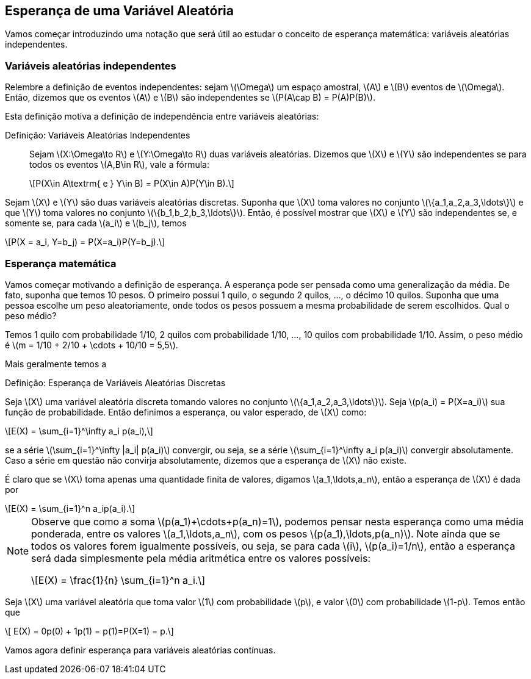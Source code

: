 == Esperança de uma Variável Aleatória

Vamos começar introduzindo uma notação que será útil ao estudar o conceito de esperança matemática: variáveis aleatórias independentes.

=== Variáveis aleatórias independentes

Relembre a definição de eventos independentes: sejam latexmath:[$\Omega$] um espaço amostral, latexmath:[$A$] e latexmath:[$B$] 
eventos de latexmath:[$\Omega$]. Então, dizemos que os eventos latexmath:[$A$] e latexmath:[$B$] são independentes se 
latexmath:[$P(A\cap B) = P(A)P(B)$]. 


Esta definição motiva a definição de independência entre variáveis aleatórias:

Definição: Variáveis Aleatórias Independentes::
+
--

Sejam latexmath:[$X:\Omega\to R$] e latexmath:[$Y:\Omega\to R$] duas variáveis aleatórias. 
Dizemos que latexmath:[$X$] e latexmath:[$Y$] são independentes se para todos os eventos 
latexmath:[$A,B\in R$], vale a fórmula:

[latexmath]
++++
\[P(X\in A\textrm{ e } Y\in B) = P(X\in A)P(Y\in B).\] 
++++

--

Sejam latexmath:[$X$] e latexmath:[$Y$] são duas variáveis aleatórias discretas. 
Suponha que latexmath:[$X$] toma valores no conjunto latexmath:[$\{a_1,a_2,a_3,\ldots\}$] e que latexmath:[$Y$] 
toma valores no conjunto latexmath:[$\{b_1,b_2,b_3,\ldots\}$]. Então, é possível mostrar que
latexmath:[$X$] e latexmath:[$Y$] são independentes se, e somente se, para cada latexmath:[$a_i$] e latexmath:[$b_j$], temos 
[latexmath]
++++
\[P(X = a_i, Y=b_j) = P(X=a_i)P(Y=b_j).\]
++++


=== Esperança matemática

Vamos começar motivando a definição de esperança. A esperança pode ser pensada como uma generalização da média. 
De fato, suponha que temos 10 pesos. O primeiro possui 1 quilo, o segundo 2 quilos, ..., o décimo 10 quilos. 
Suponha que uma pessoa escolhe um peso aleatoriamente, onde todos os pesos possuem a mesma probabilidade de serem escolhidos. 
Qual o peso médio? 


Temos 1 quilo com probabilidade 1/10, 2 quilos com probabilidade 1/10, ..., 10 quilos com probabilidade 1/10. 
Assim, o peso médio é latexmath:[$m = 1/10 + 2/10 + \cdots + 10/10 = 5,5$].

Mais geralmente temos a

.Esperança de Variáveis Aleatórias Discretas
[caption="Definição: "]
====
Seja latexmath:[$X$] uma variável aleatória discreta tomando valores no conjunto latexmath:[$\{a_1,a_2,a_3,\ldots\}$]. 
Seja latexmath:[$p(a_i) = P(X=a_i)$] sua função de probabilidade. Então definimos a esperança, ou valor esperado, de latexmath:[$X$] como:
[latexmath]
++++
\[E(X) = \sum_{i=1}^\infty a_i p(a_i),\]
++++
se a série latexmath:[$\sum_{i=1}^\infty |a_i| p(a_i)$] convergir, ou seja, se a série latexmath:[$\sum_{i=1}^\infty a_i p(a_i)$] 
convergir absolutamente. Caso a série em questão não convirja absolutamente, dizemos que a esperança de latexmath:[$X$] não existe.
====

É claro que se latexmath:[$X$] toma apenas uma quantidade finita de valores, digamos latexmath:[$a_1,\ldots,a_n$], então a esperança de 
latexmath:[$X$] é dada por
[latexmath]
++++
\[E(X) = \sum_{i=1}^n a_ip(a_i).\]
++++

[NOTE]
====
Observe que como a soma latexmath:[$p(a_1)+\cdots+p(a_n)=1$], podemos pensar nesta esperança como uma média ponderada, entre os valores
latexmath:[$a_1,\ldots,a_n$], com os pesos latexmath:[$p(a_1),\ldots,p(a_n)$]. Note ainda que se todos os valores forem igualmente possíveis,
ou seja, se para cada latexmath:[$i$], latexmath:[$p(a_i)=1/n$], então a esperança será dada simplesmente pela média aritmética
entre os valores possíveis:
[latexmath]
++++
\[E(X) = \frac{1}{n} \sum_{i=1}^n a_i.\]
++++
====

====
Seja latexmath:[$X$] uma variável aleatória que toma valor latexmath:[$1$] com probabilidade latexmath:[$p$], e valor latexmath:[$0$]
com probabilidade latexmath:[$1-p$]. Temos então que 
[latexmath]
++++
\[ E(X) = 0p(0) + 1p(1) = p(1)=P(X=1) = p.\]
++++
====



Vamos agora definir esperança para variáveis aleatórias contínuas.

